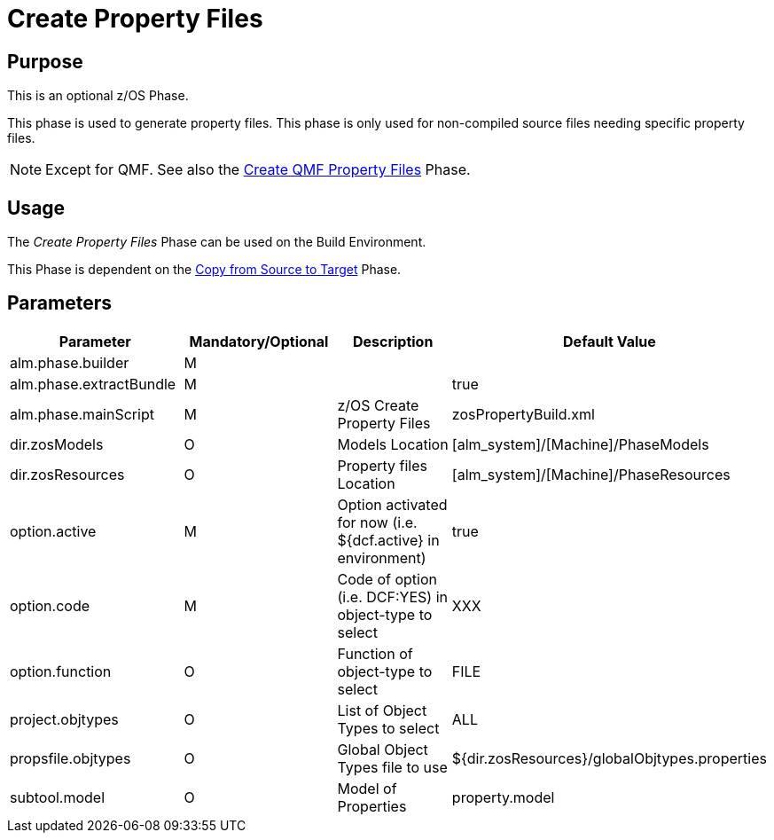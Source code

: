 [[_id1695e070656]]
= Create Property Files 

== Purpose

This is an optional z/OS Phase.

This phase is used to generate property files.
This phase is only used for non-compiled source files needing specific property files. 

[NOTE]
====
Except for QMF.
See also the <<QMFFilesCreate.adoc#_id1695e0706sp,Create QMF Property Files>> Phase.
====

== Usage

The _Create Property Files_ Phase can be used on the Build Environment.

This Phase is dependent on the <<CopyFromSourceTarget.adoc#_id1695k0k0ijd,Copy from Source to Target>> Phase.

== Parameters

[cols="1,1,1,1", frame="topbot", options="header"]
|===
| Parameter
| Mandatory/Optional
| Description
| Default Value

|alm.phase.builder
|M
|
|

|alm.phase.extractBundle
|M
|
|true

|alm.phase.mainScript
|M
|z/OS Create Property Files
|zosPropertyBuild.xml

|dir.zosModels
|O
|Models Location
|[alm_system]/[Machine]/PhaseModels

|dir.zosResources
|O
|Property files Location
|[alm_system]/[Machine]/PhaseResources

|option.active
|M
|Option activated for now (i.e.
${dcf.active} in environment)
|true

|option.code
|M
|Code of option (i.e.
DCF:YES) in object-type to select
|XXX

|option.function
|O
|Function of object-type to select
|FILE

|project.objtypes
|O
|List of Object Types to select
|ALL

|propsfile.objtypes
|O
|Global Object Types file to use
|${dir.zosResources}/globalObjtypes.properties

|subtool.model
|O
|Model of Properties
|property.model
|===
